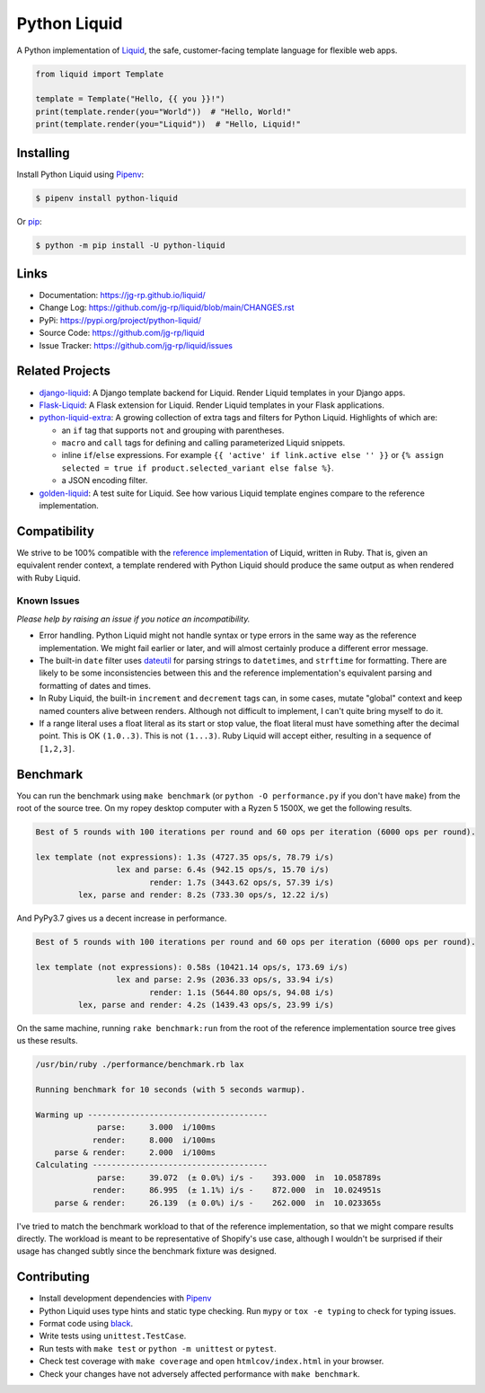 .. _Pipenv: https://pipenv.pypa.io/en/latest/

Python Liquid
=============

A Python implementation of `Liquid <https://shopify.github.io/liquid/>`_, the safe, customer-facing
template language for flexible web apps.

.. image:: https://img.shields.io/pypi/v/python-liquid?style=flat-square
    :target: https://pypi.org/project/python-liquid/
    :alt: Version

.. image:: https://img.shields.io/github/workflow/status/jg-rp/liquid/Tests?style=flat-square
    :target: https://github.com/jg-rp/liquid/tree/main/tests
    :alt: Tests

.. image:: https://img.shields.io/pypi/l/python-liquid.svg?style=flat-square
    :target: https://pypi.org/project/python-liquid/
    :alt: Licence

.. image:: https://img.shields.io/pypi/pyversions/python-liquid.svg?style=flat-square
    :target: https://pypi.org/project/python-liquid/
    :alt: Python versions

.. image:: https://img.shields.io/badge/pypy-3.7%20%7C%203.8-blue?style=flat-square
    :target: https://pypi.org/project/python-liquid/
    :alt: PyPy versions

.. code-block:: python

    from liquid import Template

    template = Template("Hello, {{ you }}!")
    print(template.render(you="World"))  # "Hello, World!"
    print(template.render(you="Liquid"))  # "Hello, Liquid!"


Installing
----------

Install Python Liquid using `Pipenv`_:

.. code-block:: text

    $ pipenv install python-liquid

Or `pip <https://pip.pypa.io/en/stable/getting-started/>`_:

.. code-block:: text

    $ python -m pip install -U python-liquid

Links
-----

- Documentation: https://jg-rp.github.io/liquid/
- Change Log: https://github.com/jg-rp/liquid/blob/main/CHANGES.rst
- PyPi: https://pypi.org/project/python-liquid/
- Source Code: https://github.com/jg-rp/liquid
- Issue Tracker: https://github.com/jg-rp/liquid/issues

Related Projects
----------------

- `django-liquid <https://github.com/jg-rp/django-liquid>`_: A Django template backend for Liquid.
  Render Liquid templates in your Django apps.
- `Flask-Liquid <https://github.com/jg-rp/Flask-Liquid>`_: A Flask extension for Liquid. Render
  Liquid templates in your Flask applications.
- `python-liquid-extra <https://github.com/jg-rp/liquid-extra>`_: A growing collection of extra tags
  and filters for Python Liquid. Highlights of which are: 

  - an ``if`` tag that supports ``not`` and grouping with parentheses.
  - ``macro`` and ``call`` tags for defining and calling parameterized Liquid snippets.
  - inline ``if``/``else`` expressions. For example ``{{ 'active' if link.active else '' }}`` or
    ``{% assign selected = true if product.selected_variant else false %}``.
  - a JSON encoding filter.

- `golden-liquid <https://github.com/jg-rp/golden-liquid>`_: A test suite for Liquid. See how
  various Liquid template engines compare to the reference implementation.

Compatibility
-------------

We strive to be 100% compatible with the `reference implementation <https://shopify.github.io/liquid/>`_
of Liquid, written in Ruby. That is, given an equivalent render context, a template rendered with
Python Liquid should produce the same output as when rendered with Ruby Liquid.

Known Issues
************

`Please help by raising an issue if you notice an incompatibility.`

- Error handling. Python Liquid might not handle syntax or type errors in the same
  way as the reference implementation. We might fail earlier or later, and will 
  almost certainly produce a different error message.
  
- The built-in ``date`` filter uses `dateutil <https://dateutil.readthedocs.io/en/stable/>`_ for
  parsing strings to ``datetime``\s, and ``strftime`` for formatting. There are likely to be some
  inconsistencies between this and the reference implementation's equivalent parsing and formatting
  of dates and times.

- In Ruby Liquid, the built-in ``increment`` and ``decrement`` tags can, in some cases,
  mutate "global" context and keep named counters alive between renders. Although not 
  difficult to implement, I can't quite bring myself to do it.

- If a range literal uses a float literal as its start or stop value, the float literal 
  must have something after the decimal point. This is OK ``(1.0..3)``. This is not 
  ``(1...3)``. Ruby Liquid will accept either, resulting in a sequence of ``[1,2,3]``.

Benchmark
---------

You can run the benchmark using ``make benchmark`` (or ``python -O performance.py`` if
you don't have ``make``) from the root of the source tree. On my ropey desktop computer
with a Ryzen 5 1500X, we get the following results.

.. code-block:: text

    Best of 5 rounds with 100 iterations per round and 60 ops per iteration (6000 ops per round).
    
    lex template (not expressions): 1.3s (4727.35 ops/s, 78.79 i/s)
                     lex and parse: 6.4s (942.15 ops/s, 15.70 i/s)
                            render: 1.7s (3443.62 ops/s, 57.39 i/s)
             lex, parse and render: 8.2s (733.30 ops/s, 12.22 i/s)

And PyPy3.7 gives us a decent increase in performance.

.. code-block:: text

    Best of 5 rounds with 100 iterations per round and 60 ops per iteration (6000 ops per round).

    lex template (not expressions): 0.58s (10421.14 ops/s, 173.69 i/s)
                     lex and parse: 2.9s (2036.33 ops/s, 33.94 i/s)
                            render: 1.1s (5644.80 ops/s, 94.08 i/s)
             lex, parse and render: 4.2s (1439.43 ops/s, 23.99 i/s)


On the same machine, running ``rake benchmark:run`` from the root of the reference
implementation source tree gives us these results.

.. code-block:: text

    /usr/bin/ruby ./performance/benchmark.rb lax

    Running benchmark for 10 seconds (with 5 seconds warmup).

    Warming up --------------------------------------
                 parse:     3.000  i/100ms
                render:     8.000  i/100ms
        parse & render:     2.000  i/100ms
    Calculating -------------------------------------
                 parse:     39.072  (± 0.0%) i/s -    393.000  in  10.058789s
                render:     86.995  (± 1.1%) i/s -    872.000  in  10.024951s
        parse & render:     26.139  (± 0.0%) i/s -    262.000  in  10.023365s


I've tried to match the benchmark workload to that of the reference implementation, so that we might
compare results directly. The workload is meant to be representative of Shopify's use case, although
I wouldn't be surprised if their usage has changed subtly since the benchmark fixture was designed.

Contributing
------------

- Install development dependencies with `Pipenv`_

- Python Liquid uses type hints and static type checking. Run ``mypy`` or  
  ``tox -e typing`` to check for typing issues.

- Format code using `black <https://github.com/psf/black>`_.

- Write tests using ``unittest.TestCase``.

- Run tests with ``make test`` or ``python -m unittest`` or ``pytest``.

- Check test coverage with ``make coverage`` and open ``htmlcov/index.html`` in your
  browser.

- Check your changes have not adversely affected performance with ``make benchmark``.
